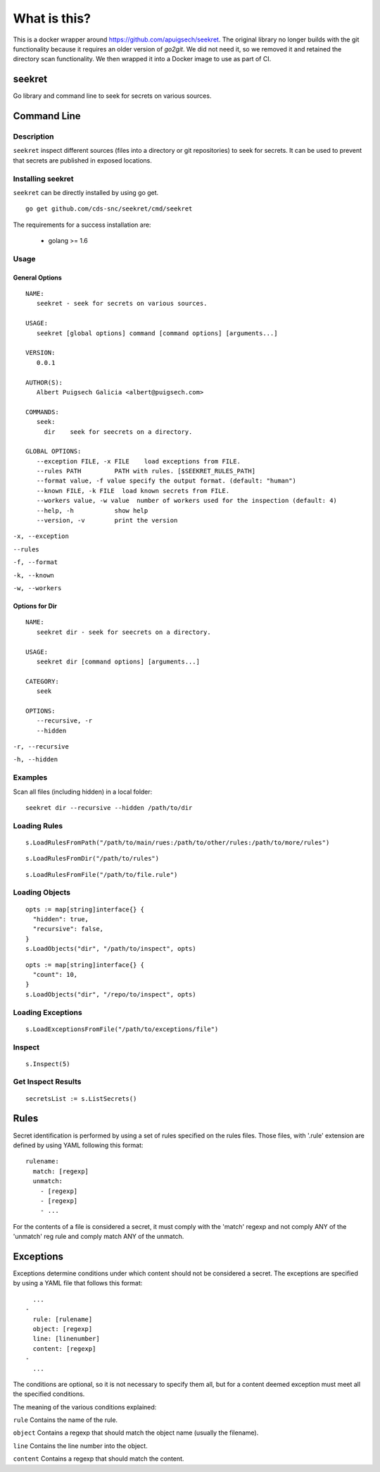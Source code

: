 =============
What is this?
=============

This is a docker wrapper around https://github.com/apuigsech/seekret. The original library no longer builds with the git functionality because it requires an older version of `go2git`. We did not need it, so we removed it and retained the directory scan functionality. We then wrapped it into a Docker image to use as part of CI. 

************
seekret
************

Go library and command line to seek for secrets on various sources.


************
Command Line
************

Description
===========

``seekret`` inspect different sources (files into a directory or git
repositories) to seek for secrets. It can be used to prevent that secrets are
published in exposed locations.


Installing seekret
==================

``seekret`` can be directly installed by using go get.

::

    go get github.com/cds-snc/seekret/cmd/seekret


The requirements for a success installation are:

 * golang >= 1.6

Usage
=====

General Options
~~~~~~~~~~~~~~~

::

    NAME:
       seekret - seek for secrets on various sources.

    USAGE:
       seekret [global options] command [command options] [arguments...]

    VERSION:
       0.0.1

    AUTHOR(S):
       Albert Puigsech Galicia <albert@puigsech.com>

    COMMANDS:
       seek:
         dir    seek for seecrets on a directory.

    GLOBAL OPTIONS:
       --exception FILE, -x FILE    load exceptions from FILE.
       --rules PATH         PATH with rules. [$SEEKRET_RULES_PATH]
       --format value, -f value specify the output format. (default: "human")
       --known FILE, -k FILE  load known secrets from FILE.
       --workers value, -w value  number of workers used for the inspection (default: 4)
       --help, -h           show help
       --version, -v        print the version


``-x, --exception``

``--rules``

``-f, --format``

``-k, --known``

``-w, --workers``


Options for Dir
~~~~~~~~~~~~~~~

::

    NAME:
       seekret dir - seek for seecrets on a directory.

    USAGE:
       seekret dir [command options] [arguments...]

    CATEGORY:
       seek

    OPTIONS:
       --recursive, -r
       --hidden


``-r, --recursive``

``-h, --hidden``



Examples
========

Scan all files (including hidden) in a local folder::

    seekret dir --recursive --hidden /path/to/dir


Loading Rules
=============

::

    s.LoadRulesFromPath("/path/to/main/rues:/path/to/other/rules:/path/to/more/rules")

::

    s.LoadRulesFromDir("/path/to/rules")


::

    s.LoadRulesFromFile("/path/to/file.rule")


Loading Objects
===============

::

    opts := map[string]interface{} {
      "hidden": true,
      "recursive": false,
    }
    s.LoadObjects("dir", "/path/to/inspect", opts)


::

    opts := map[string]interface{} {
      "count": 10,
    }
    s.LoadObjects("dir", "/repo/to/inspect", opts)


Loading Exceptions
==================

::

    s.LoadExceptionsFromFile("/path/to/exceptions/file")



Inspect
=======

::

    s.Inspect(5)



Get Inspect Results
===================

::

    secretsList := s.ListSecrets()



*****
Rules
*****

Secret identification is performed by using a set of rules specified on the
rules files. Those files, with '.rule' extension are defined by using YAML
following this format:

::

    rulename:
      match: [regexp]
      unmatch:
        - [regexp]
        - [regexp]
        - ...

For the contents of a file is considered a secret, it must comply with the
'match' regexp and not comply ANY of the 'unmatch' reg rule and comply match
ANY of the unmatch.


**********
Exceptions
**********

Exceptions determine conditions under which content should not be considered
a secret. The exceptions are specified by using a YAML file that follows this
format:

::

      ...
    -
      rule: [rulename]
      object: [regexp]
      line: [linenumber]
      content: [regexp]
    -
      ...


The conditions are optional, so it is not necessary to specify them all, but
for a content deemed exception must meet all the specified conditions.

The meaning of the various conditions explained:

``rule``
Contains the name of the rule.

``object``
Contains a regexp that should match the object name (usually the filename).

``line``
Contains the line number into the object.

``content``
Contains a regexp that should match the content.
